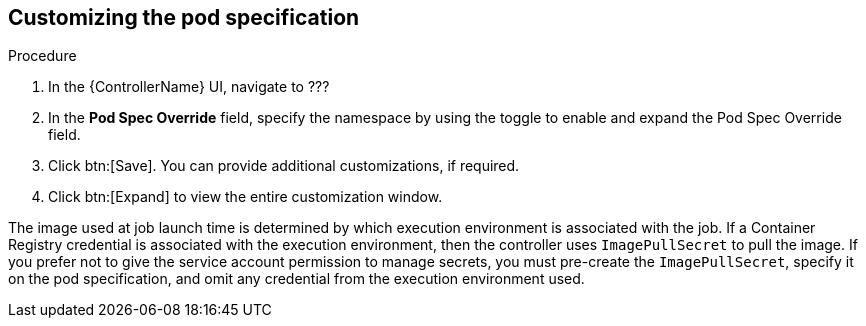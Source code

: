 [id="proc-customizing-pod-specs"]

== Customizing the pod specification

.Procedure
. In the {ControllerName} UI, navigate to ???
. In the *Pod Spec Override* field, specify the namespace by using the toggle to enable and expand the Pod Spec Override field.
. Click btn:[Save].
You can provide additional customizations, if required. 
. Click btn:[Expand] to view the entire customization window.

The image used at job launch time is determined by which execution environment is associated with the job. 
If a Container Registry credential is associated with the execution environment, then the controller uses `ImagePullSecret` to pull the image. 
If you prefer not to give the service account permission to manage secrets, you must pre-create the `ImagePullSecret`, specify it on the pod specification, and omit any credential from the execution environment used.